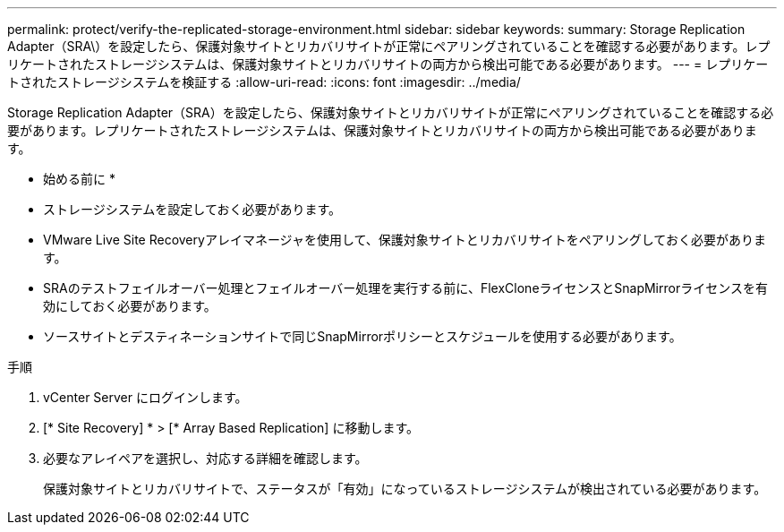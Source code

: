 ---
permalink: protect/verify-the-replicated-storage-environment.html 
sidebar: sidebar 
keywords:  
summary: Storage Replication Adapter（SRA\）を設定したら、保護対象サイトとリカバリサイトが正常にペアリングされていることを確認する必要があります。レプリケートされたストレージシステムは、保護対象サイトとリカバリサイトの両方から検出可能である必要があります。 
---
= レプリケートされたストレージシステムを検証する
:allow-uri-read: 
:icons: font
:imagesdir: ../media/


[role="lead"]
Storage Replication Adapter（SRA）を設定したら、保護対象サイトとリカバリサイトが正常にペアリングされていることを確認する必要があります。レプリケートされたストレージシステムは、保護対象サイトとリカバリサイトの両方から検出可能である必要があります。

* 始める前に *

* ストレージシステムを設定しておく必要があります。
* VMware Live Site Recoveryアレイマネージャを使用して、保護対象サイトとリカバリサイトをペアリングしておく必要があります。
* SRAのテストフェイルオーバー処理とフェイルオーバー処理を実行する前に、FlexCloneライセンスとSnapMirrorライセンスを有効にしておく必要があります。
* ソースサイトとデスティネーションサイトで同じSnapMirrorポリシーとスケジュールを使用する必要があります。


.手順
. vCenter Server にログインします。
. [* Site Recovery] * > [* Array Based Replication] に移動します。
. 必要なアレイペアを選択し、対応する詳細を確認します。
+
保護対象サイトとリカバリサイトで、ステータスが「有効」になっているストレージシステムが検出されている必要があります。


